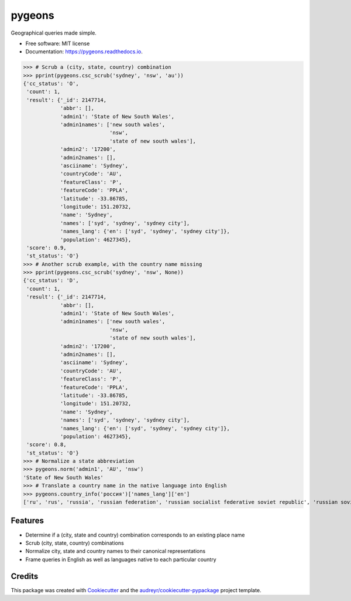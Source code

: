 =======
pygeons
=======


.. image:: https://img.shields.io/pypi/v/pygeons.svg
        :target: https://pypi.python.org/pypi/pygeons

.. image:: https://img.shields.io/travis/mpenkov/pygeons.svg
        :target: https://travis-ci.org/mpenkov/pygeons

.. image:: https://readthedocs.org/projects/pygeons/badge/?version=latest
        :target: https://pygeons.readthedocs.io/en/latest/?badge=latest
        :alt: Documentation Status

.. image:: https://pyup.io/repos/github/mpenkov/pygeons/shield.svg
     :target: https://pyup.io/repos/github/mpenkov/pygeons/
     :alt: Updates


Geographical queries made simple.

* Free software: MIT license
* Documentation: https://pygeons.readthedocs.io.

>>> # Scrub a (city, state, country) combination
>>> pprint(pygeons.csc_scrub('sydney', 'nsw', 'au'))
{'cc_status': 'O',
 'count': 1,
 'result': {'_id': 2147714,
            'abbr': [],
            'admin1': 'State of New South Wales',
            'admin1names': ['new south wales',
                            'nsw',
                            'state of new south wales'],
            'admin2': '17200',
            'admin2names': [],
            'asciiname': 'Sydney',
            'countryCode': 'AU',
            'featureClass': 'P',
            'featureCode': 'PPLA',
            'latitude': -33.86785,
            'longitude': 151.20732,
            'name': 'Sydney',
            'names': ['syd', 'sydney', 'sydney city'],
            'names_lang': {'en': ['syd', 'sydney', 'sydney city']},
            'population': 4627345},
 'score': 0.9,
 'st_status': 'O'}
>>> # Another scrub example, with the country name missing
>>> pprint(pygeons.csc_scrub('sydney', 'nsw', None))
{'cc_status': 'D',
 'count': 1,
 'result': {'_id': 2147714,
            'abbr': [],
            'admin1': 'State of New South Wales',
            'admin1names': ['new south wales',
                            'nsw',
                            'state of new south wales'],
            'admin2': '17200',
            'admin2names': [],
            'asciiname': 'Sydney',
            'countryCode': 'AU',
            'featureClass': 'P',
            'featureCode': 'PPLA',
            'latitude': -33.86785,
            'longitude': 151.20732,
            'name': 'Sydney',
            'names': ['syd', 'sydney', 'sydney city'],
            'names_lang': {'en': ['syd', 'sydney', 'sydney city']},
            'population': 4627345},
 'score': 0.8,
 'st_status': 'O'}
>>> # Normalize a state abbreviation
>>> pygeons.norm('admin1', 'AU', 'nsw')
'State of New South Wales'
>>> # Translate a country name in the native language into English
>>> pygeons.country_info('россия')['names_lang']['en']
['ru', 'rus', 'russia', 'russian federation', 'russian socialist federative soviet republic', 'russian soviet federated socialist republic', 'russian soviet federative socialist republic']

Features
--------

* Determine if a (city, state and country) combination corresponds to an existing place name
* Scrub (city, state, country) combinations
* Normalize city, state and country names to their canonical representations
* Frame queries in English as well as languages native to each particular country

Credits
---------

This package was created with Cookiecutter_ and the `audreyr/cookiecutter-pypackage`_ project template.

.. _Cookiecutter: https://github.com/audreyr/cookiecutter
.. _`audreyr/cookiecutter-pypackage`: https://github.com/audreyr/cookiecutter-pypackage

